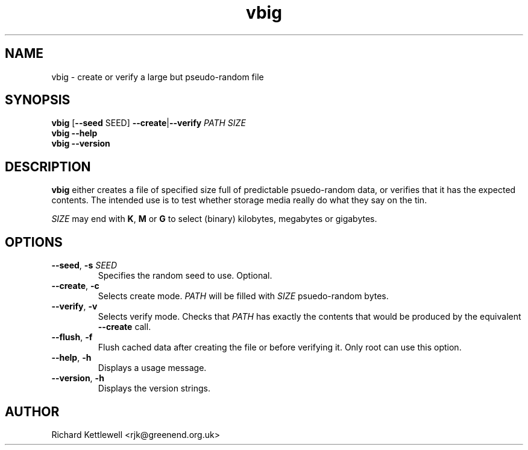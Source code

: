 .TH vbig 1
.SH NAME
vbig \- create or verify a large but pseudo-random file
.SH SYNOPSIS
\fBvbig \fR[\fB--seed \fRSEED\fR] \fB--create\fR|\fB--verify \fIPATH SIZE
.br
\fBvbig --help
.br
\fBvbig --version
.SH DESCRIPTION
\fBvbig\fR either creates a file of specified size full of predictable
psuedo-random data, or verifies that it has the expected contents.
The intended use is to test whether storage media really do what they
say on the tin.
.PP
\fISIZE\fR may end with \fBK\fR, \fBM\fR or \fBG\fR to select (binary)
kilobytes, megabytes or gigabytes.
.SH OPTIONS
.TP
.B --seed\fR, \fB-s \fISEED
Specifies the random seed to use.
Optional.
.TP
.B --create\fR, \fB-c
Selects create mode.
\fIPATH\fR will be filled with \fISIZE\fR psuedo-random bytes.
.TP
.B --verify\fR, \fB-v
Selects verify mode.
Checks that \fIPATH\fR has exactly the contents that would be produced
by the equivalent \fB--create\fR call.
.TP
.B --flush\fR, \fB-f
Flush cached data after creating the file or before verifying it.
Only root can use this option.
.TP
.B --help\fR, \fB-h
Displays a usage message.
.TP
.B --version\fR, \fB-h
Displays the version strings.
.SH AUTHOR
Richard Kettlewell <rjk@greenend.org.uk>
